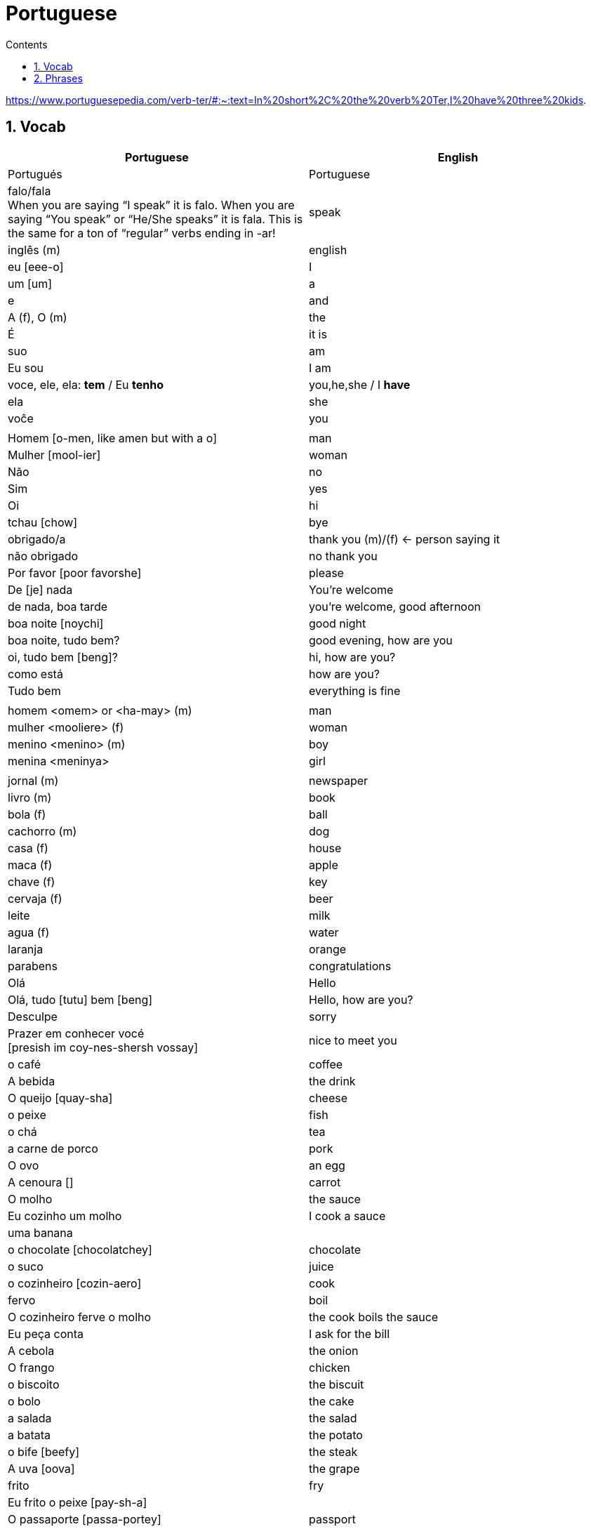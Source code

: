 :toc: left
:toclevels: 3
:toc-title: Contents
:sectnums:

:imagesdir: ../images

= Portuguese

https://www.portuguesepedia.com/verb-ter/#:~:text=In%20short%2C%20the%20verb%20Ter,I%20have%20three%20kids.

== Vocab

|====
| Portuguese | English

| Portugu&eacute;s | Portuguese
| falo/fala +
When you are saying “I speak” it is falo. When you are saying “You speak” or “He/She speaks” it is fala. This is the same for a ton of “regular” verbs ending in -ar!| speak
| ingl&ecirc;s (m) | english
|eu [eee-o] | I
|um [um] | a
|e | and
|A (f), O (m) | the +
|&Eacute; | it is +
| suo | am
| Eu sou | I am
| voce, ele, ela: *tem* / Eu *tenho* | you,he,she / I *have*
| ela | she
|vo&#0265;e | you
| |
| Homem [o-men, like amen but with a o] | man
| Mulher [mool-ier] | woman
| N&atilde;o | no
|Sim | yes
| Oi | hi
| tchau [chow] | bye
| obrigado/a | thank you (m)/(f) <- person saying it
| n&atilde;o obrigado | no thank you
| Por favor [poor favorshe] | please
| De [je] nada | You're welcome
| de nada, boa tarde | you're welcome, good afternoon
|boa noite [noychi] | good night
| boa noite, tudo bem? | good evening, how are you
| oi, tudo bem [beng]? | hi, how are you?
| como est&aacute; | how are you?
| Tudo bem | everything is fine
||
|homem <omem> or <ha-may> (m) | man +
|mulher <mooliere> (f) | woman +
|menino <menino> (m) | boy +
| menina <meninya> | girl
| |
|jornal (m) | newspaper +
|livro (m) | book
| bola (f) | ball
| cachorro (m) | dog
| casa (f) | house
| maca (f) | apple
| chave (f) | key
| cervaja (f) | beer
|leite | milk
| agua (f) | water
| laranja | orange
| parabens | congratulations
| Ol&aacute; | Hello
| Ol&aacute;, tudo [tutu] bem [beng] | Hello, how are you?
| Desculpe | sorry
| Prazer em conhecer voc&eacute; +
  [presish im coy-nes-shersh vossay]| nice to meet you
| o caf&eacute; | coffee
| A bebida | the drink
| O queijo [quay-sha] | cheese
| o peixe | fish
| o ch&aacute; | tea
| a carne de porco | pork
| O ovo | an egg
| A cenoura [] | carrot 
| O molho | the sauce 
| Eu cozinho um molho | I cook a sauce
| uma banana |
| o chocolate [chocolatchey] | chocolate
| o suco | juice
| o cozinheiro [cozin-aero] | cook
| fervo | boil
| O cozinheiro ferve o molho | the cook boils the sauce
| Eu pe&ccedil;a conta | I ask for the bill
| A cebola | the onion
| O frango | chicken
| o biscoito | the biscuit
| o bolo | the cake
| a salada | the salad
| a batata | the potato
| o bife [beefy] | the steak
| A uva [oova] | the grape
| frito | fry
| Eu frito o peixe [pay-sh-a] |
| O passaporte [passa-portey] | passport
| Cad&ecirc; | where is?
| m&atilde;o |hand
| meu [mo] amor | my friend
| esposa | wife
| aqui | here
| bolsa | bag
|====

&#0230;
&#0264;
&#0265;
&#0233;
&ccirc;
&ccedil;
&#0231;
&#0771;

&atilde;
&#0227;

== Phrases
|====
| Portuguese | English

| Ola, prazer em conhecer voce | hello, nice to meet you
| Com licenca, voce fala portugues |excuse me, do you speak portuguese?
| Com licensa, voce tem agua | excuse me, do you have water?
| Desculpe, eu nao falo portugu&ecirc;s | Sorry, I do not speak Portuguese
| Ol&aacute; prazer em conhecer voc&ecirc; | hello, nice to meet you
| Com licen&ccedil;a |excuse me
| Oi, sou eu [sow-iwwl] | Hi, it's me
| bom dia [bom jia]| good morning
| boa tarde [tarchey] | good afternoon
||
| Eu nao tenho pao, desculpe | I do not have bread, sorry
| Oi, sou eu [so-yeo] | Hi, it is me
|A menina come pao | The girl eats bread 
|ela bebe agua | she drinks water 
|ele bebe agua | he drinks water 
|ela come uma laranja | she eats an orange
|A mulher le o journal | the woman reads a newspaper
|O cachorro bebe agua |  the dog drinks water
| sou uma mulher | I am a woman
|eu escrevo | i write
|eu escrevo uma carta | i write a book
|ele escreve uma carta | he reads a book
|eu <il> leio | i read
|eu leio um jornal | i read a newspaper
|eu leio um livro | i read a book
| ela escreve e eu leio | she writes and I read
|Tenho um cachorro e uma bola | I have a dog and a ball
|ele tem a chave | he has the key
|o gato tem uma chave |
|ela tem uma casa | she has a house
|&#0233; cerveja | it is beer
|ele tem agua | he has water
|ela &#0233; uma mulher | she is a woman
|&#0233; um gato | it is a cat
|ela tem uma gata | she has a cat
|ela &#0233; uma menina | she is a girl
| O cahorro come o jornal | the dog eats the newspaper
| O menino come uma maca | the boy eats an apple
| Eu tenho um livro (Il teng un livro)| I have a book
| eu escrevo uma carta | I write a letter
| ela escreve uma carta | she writes a letter
| eu leio o jornal | i read the newspaper
| eu bebo agua | I drink water
| voce escreve uma carta | you write a letter
| O menino escreve uma carta | the boy writes a letter
| voce l&ecirc; | you read
| eu como pao | i eat bread
| O gato le{circ} o jornal | the cat reads the newspaper
| eu como uma maca e ela come pao |I eat an apple and she eats bread
| ele le | he reads
| O menino tem a carta | the boy has the letter
| the man has the book | O homen tem o livro
| voce le um livro | you read a book
| &Eacute;  um cachorro | it is a dog
| ela tem um gato | she has a cat
| voce tem um gato | you have a cat
| ela come | she eats
| Tchau e bom dia | bye and good morning
| bom dia e boa tarde | good morning and good afternoon
| Eu nao tenho um carro | I do not have a car
| O gato l&eacute; o jornal | the cat reads the newspaper
| Eu leio o jornal | I read the newspaper
| Ela &eacute; uma menina e eu sou um menino | she is a girl and I am a boy
| Tudo bem [tutu beng], obrigado | everything is fine, thank you
| De [gee] nada, boa tarde | you're welcome, good afternoon
| I do not have a car | Eu n&atilde;o tenho um carro
| Eu [il] pe&ccedil;o [peso] ch&aacute; [sha] | I order tea
| A menina pede queijo | the girl orders cheese
| eu corto a ma&ccedil; a mac&atilde; | i cut the apple
| el nao corto cebola | i do not cut onions
| A mulher pede [pegie] ch&aacute; | the woman orders tea
| Eu pe&ccedil;o a conta | I ask for the bill
| Eu cozinho um molho [moy-yo] | I cook a sauce
| *&Eacute;* uma laranja | *It is* an orange
| Ele pede [pedga] a conta | he asks for the bill
| Ele come um biscoito | He eats a biscuit
| A Laura corta o bolo | Laura cuts the cake
| O Pedro pede um bolo | Pedro orders a cake
|====

&Eacute;
&#0201;



----

eu = I
a-o = I
homem ("omem") man
sou uma mulher (mouesh=woman)
menino (menino) boy

muito obrigado

eu sou um menino = i am a boy
eu sou uma menina = i am a girl
eu sou  um homem ('arme) = i am a man
eu sou uma mulher (muliere) = i am a woman

eu (il) = I

A - the (feminine) 'a' as in 'la'
O - the (Masculine) 'o' as in moth

Bebo - drink
House casa (f)
Milk leite
Pao bread (m)
Carro car (masculine)

Como - eat
eu bebo agua = i drink water - agua (f)
o gato tem uma chave = the cat has a key

um cachorro e uma bola = a dog and a ball
eu como pao e bebo leite = i eat bread and i drink milk

bola (f) = ball


uma casa e um carro = a house and a car
eu tenho uma casa e um carro = I have a house and a car
ela tem um gato = she has a cat

ele le (he reads)

ele = he
ela = she

E(with acute)

e - and
voce = you
voce escreve uma carta = you write a letter
leio = read
escrevo and escreve
carta = letter

Portuguese found coffee too bitter and a brand came out with the acronym Bica, standing for beber isso com açucar (drink this with sugar).

Chave - key (f)
Gato cat
E Uma - it's a
Ele tem agua - he has water

Ele (m), Ela (f) = he/she
Cachorro (m) - dog
Ele tem um carro - he has a car
Laranja - orange
E - it is

eu leio o journal = i read the newspaper
eu escrevo uma carta = i write a letter
voce escreve uma carta = you 





----
